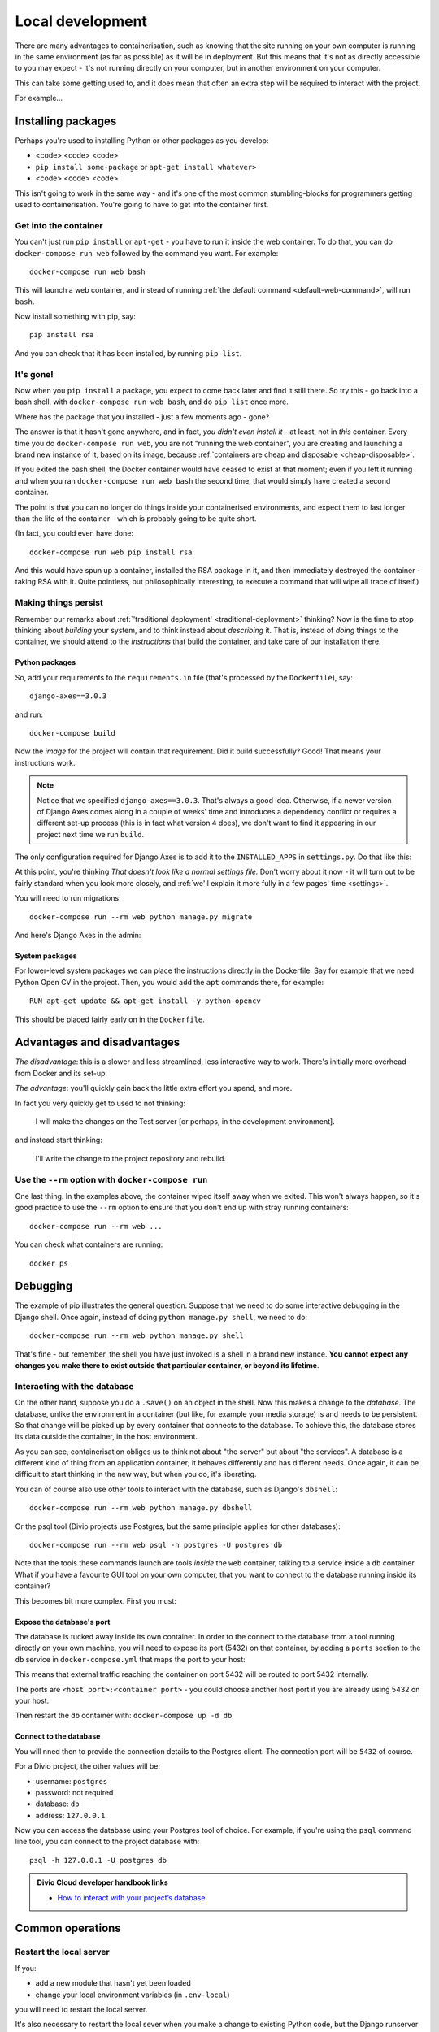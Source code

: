 Local development
============================================================

There are many advantages to containerisation, such as knowing that the site running on your own computer is running in
the same environment (as far as possible) as it will be in deployment. But this means that it's not as directly
accessible to you may expect - it's not running directly on your computer, but in another environment on your
computer.

This can take some getting used to, and it does mean that often an extra step will be required to interact with the project.

For example...

Installing packages
-------------------

Perhaps you're used to installing Python or other packages as you develop:

* <code> <code> <code>
* ``pip install some-package`` or ``apt-get install whatever>``
* <code> <code> <code>

This isn't going to work in the same way - and it's one of the most common stumbling-blocks for programmers getting
used to containerisation. You're going to have to get into the container first.


Get into the container
~~~~~~~~~~~~~~~~~~~~~~

You can't just run ``pip install`` or ``apt-get`` - you have to run it inside the web container. To do that, you can do
``docker-compose run web`` followed by the command you want. For example::

    docker-compose run web bash

This will launch a web container, and instead of running :ref:`the default command <default-web-command>`, will run ``bash``.

Now install something with pip, say::

    pip install rsa

And you can check that it has been installed, by running ``pip list``.


It's gone!
~~~~~~~~~~

Now when you ``pip install`` a package, you expect to come back later and find it still there. So try this - go back into a bash shell, with ``docker-compose run web bash``, and do ``pip list`` once more.

Where has the package that you installed - just a few moments ago - gone?

The answer is that it hasn't gone anywhere, and in fact, *you didn't even install it* - at least, not in *this*
container. Every time you do ``docker-compose run web``, you are not "running the web container", you are creating and
launching a brand new instance of it, based on its image, because :ref:`containers are cheap and disposable
<cheap-disposable>`.

If you exited the bash shell, the Docker container would have ceased to exist at that moment; even if you left it
running and when you ran ``docker-compose run web bash`` the second time, that would simply have created a second
container.

The point is that you can no longer do things inside your containerised environments, and expect them to last longer
than the life of the container - which is probably going to be quite short.

(In fact, you could even have done::

    docker-compose run web pip install rsa

And this would have spun up a container, installed the RSA package in it, and then immediately destroyed the container -
taking RSA with it. Quite pointless, but philosophically interesting, to execute a command that will wipe all trace of itself.)


Making things persist
~~~~~~~~~~~~~~~~~~~~~

Remember our remarks about :ref:`'traditional deployment' <traditional-deployment>` thinking? Now is the time to stop
thinking about *building* your system, and to think instead about *describing* it. That is, instead of *doing* things
to the container, we should attend to the *instructions* that build the container, and take care of our installation
there.

Python packages
^^^^^^^^^^^^^^^

So, add your requirements to the ``requirements.in`` file (that's processed by the ``Dockerfile``), say::

    django-axes==3.0.3

and run::

    docker-compose build

Now the *image* for the project will contain that requirement. Did it build successfully? Good! That means your
instructions work.

..  note::

    Notice that we specified ``django-axes==3.0.3``. That's always a good idea. Otherwise, if a newer version of Django
    Axes comes along in a couple of weeks' time and introduces a dependency conflict or requires a different set-up
    process (this is in fact what version 4 does), we don't want to find it appearing in our project next time we run
    ``build``.

The only configuration required for Django Axes is to add it to the ``INSTALLED_APPS`` in ``settings.py``. Do that like
this:

..  code-block:: python
    :emphasize-lines: 4

    # all django settings can be altered here

    INSTALLED_APPS.extend([
        "axes",
    ])

At this point, you're thinking *That doesn't look like a normal settings file.* Don't worry about it now - it
will turn out to be fairly standard when you look more closely, and :ref:`we'll explain it more fully in a few
pages' time <settings>`.

You will need to run migrations::

    docker-compose run --rm web python manage.py migrate

And here's Django Axes in the admin:

.. image:: /images/axes.png
   :alt: 'Django Axes in the admin'
   :width: 663


System packages
^^^^^^^^^^^^^^^

For lower-level system packages we can place the instructions directly in the Dockerfile. Say for example that we need Python Open CV in the project. Then, you would add the ``apt`` commands there, for example::

    RUN apt-get update && apt-get install -y python-opencv

This should be placed fairly early on in the ``Dockerfile``.


Advantages and disadvantages
----------------------------

*The disadvantage*: this is a slower and less streamlined, less interactive way to work. There's initially more
overhead from Docker and its set-up.

*The advantage*: you'll quickly gain back the little extra effort you spend, and more.

In fact you very quickly get to used to not thinking:

    I will make the changes on the Test server [or perhaps, in the development environment].

and instead start thinking:

    I'll write the change to the project repository and rebuild.


Use the ``--rm`` option with ``docker-compose run``
~~~~~~~~~~~~~~~~~~~~~~~~~~~~~~~~~~~~~~~~~~~~~~~~~~~

One last thing. In the examples above, the container wiped itself away when we exited. This won't always happen, so it's
good practice to use the ``--rm`` option to ensure that you don't end up with stray running containers::

    docker-compose run --rm web ...

You can check what containers are running::

    docker ps


Debugging
----------------------------------------

The example of pip illustrates the general question. Suppose that we need to do some interactive debugging in the
Django shell. Once again, instead of doing ``python manage.py shell``, we need to do::

    docker-compose run --rm web python manage.py shell

That's fine - but remember, the shell you have just invoked is a shell in a brand new instance. **You cannot expect any
changes you make there to exist outside that particular container, or beyond its lifetime**.


Interacting with the database
~~~~~~~~~~~~~~~~~~~~~~~~~~~~~~

On the other hand, suppose you do a ``.save()`` on an object in the shell. Now this makes a change to the *database*.
The database, unlike the environment in a container (but like, for example your media storage) is and needs to be
persistent. So that change will be picked up by every container that connects to the database. To achieve this, the
database stores its data outside the container, in the host environment.

As you can see, containerisation obliges us to think not about "the server" but about "the services". A database is
a different kind of thing from an application container; it behaves differently and has different needs. Once
again, it can be difficult to start thinking in the new way, but when you do, it's liberating.

You can of course also use other tools to interact with the database, such as Django's ``dbshell``::

    docker-compose run --rm web python manage.py dbshell

Or the psql tool (Divio projects use Postgres, but the same principle applies for other databases)::

    docker-compose run --rm web psql -h postgres -U postgres db

Note that the tools these commands launch are tools *inside* the ``web`` container, talking to a service inside a
``db`` container. What if you have a favourite GUI tool on your own computer, that you want to connect to the database
running inside its container?

This becomes bit more complex. First you must:

.. _expose-database-ports:

Expose the database's port
^^^^^^^^^^^^^^^^^^^^^^^^^^

The database is tucked away inside its own container. In order to the connect to the database from a tool running
directly on your own machine, you will need to expose its port (5432) on that container, by adding a ``ports`` section
to the ``db`` service in ``docker-compose.yml`` that maps the port to your host:

..  code-block:: yaml
    :emphasize-lines: 3,4

    db:
        image: postgres:9.4
        ports:
            - 5432:5432

This means that external traffic reaching the container on port 5432 will be routed to port 5432 internally.

The ports are ``<host port>:<container port>`` - you could choose another host
port if you are already using 5432 on your host.

Then restart the ``db`` container with: ``docker-compose up -d db``


Connect to the database
^^^^^^^^^^^^^^^^^^^^^^^

You will nned then to provide the connection details to the Postgres client. The connection port will be ``5432`` of
course.

For a Divio project, the other values will be:

* username: ``postgres``
* password: not required
* database: ``db``
* address: ``127.0.0.1``

Now you can access the database using your Postgres tool of choice. For example, if you're using the ``psql`` command
line tool, you can connect to the project database with::

    psql -h 127.0.0.1 -U postgres db


..  admonition:: Divio Cloud developer handbook links

    * `How to interact with your project’s database <http://docs.divio.com/en/latest/how-to/interact-database.html>`_


Common operations
-------------------

Restart the local server
~~~~~~~~~~~~~~~~~~~~~~~~~

If you:

* add a new module that hasn't yet been loaded
* change your local environment variables (in ``.env-local``)

you will need to restart the local server.

It's also necessary to restart the local sever when you make a change to existing Python code, but the Django runserver
restarts (just as usual) to reload it.


Rebuild the project
~~~~~~~~~~~~~~~~~~~

If you make a change to:

* your Python requirements
* your ``Dockerfile``
* your ``docker-compose.yml`` file

you will need to run ``docker-compose build`` to build them into the image.


Interact with a running container
~~~~~~~~~~~~~~~~~~~~~~~~~~~~~~~~~

In all the examples so far, we have fired up new containers with ``docker-compose run ...`` whenever we needed to use
one, with the caveat that each time it's a brand new container with no memory of what has happened in or to other
containers.

You can in fact interact directly with a container that is already running. First, you need to know its name; run::

    docker ps

and look for the name, which might be something like ``example_web``. Now you can do::

    docker exec -i example_web python manage.py shell

(The ``-i`` flag gives you an interactive console.)

This gives you *some* persistent access into to a container, and can be useful when you do need that persistence while
developing or debugging - but it only persists for the lifetime of that particular container.
